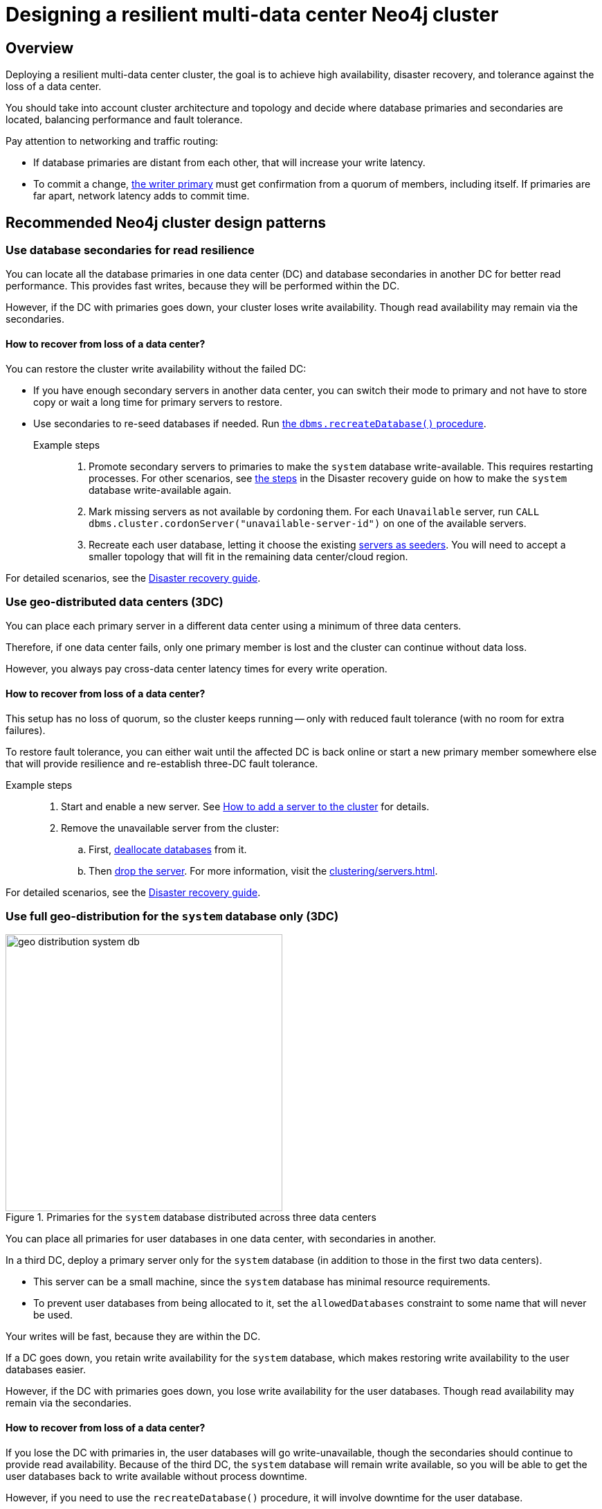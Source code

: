 :description: The page describes recommended and non-recommended patterns of deploying Neo4j cluster across multiple cloud regions / data centers.
[role=enterprise-edition]


= Designing a resilient multi-data center Neo4j cluster

[[multi-region-deployment-overview]]
== Overview

Deploying a resilient multi-data center cluster, the goal is to achieve high availability, disaster recovery, and tolerance against the loss of a data center.

You should take into account cluster architecture and topology and decide where database primaries and secondaries are located, balancing performance and fault tolerance.
 
Pay attention to networking and traffic routing:

* If database primaries are distant from each other, that will increase your write latency.
* To commit a change, xref:clustering/introduction.adoc#clustering-primary-mode[the writer primary] must get confirmation from a quorum of members, including itself.
If primaries are far apart, network latency adds to commit time.


[[recommended-cluster-patterns]]
== Recommended Neo4j cluster design patterns

[[secondaries-for-read-resilience]]
=== Use database secondaries for read resilience

You can locate all the database primaries in one data center (DC) and database secondaries in another DC for better read performance.
This provides fast writes, because they will be performed within the DC.

However, if the DC with primaries goes down, your cluster loses write availability.
Though read availability may remain via the secondaries.

==== How to recover from loss of a data center?

You can restore the cluster write availability without the failed DC:

* If you have enough secondary servers in another data center, you can switch their mode to primary and not have to store copy or wait a long time for primary servers to restore.
* Use secondaries to re-seed databases if needed.
Run xref:database-administration/standard-databases/recreate-database.adoc[the `dbms.recreateDatabase()` procedure].

Example steps::

. Promote secondary servers to primaries to make the `system` database write-available.
This requires restarting processes.
For other scenarios, see xref:clustering/multi-region-deployment/disaster-recovery.adoc#make-the-system-database-write-available[the steps] in the Disaster recovery guide on how to make the `system` database write-available again.

. Mark missing servers as not available by cordoning them.
For each `Unavailable` server, run `CALL dbms.cluster.cordonServer("unavailable-server-id")` on one of the available servers.  

. Recreate each user database, letting it choose the existing xref:database-administration/standard-databases/recreate-database.adoc#seed-servers[servers as seeders].
You will need to accept a smaller topology that will fit in the remaining data center/cloud region.

For detailed scenarios, see the xref:clustering/multi-region-deployment/disaster-recovery.adoc[Disaster recovery guide].


[[geo-distributed-dc]]
=== Use geo-distributed data centers (3DC)

You can place each primary server in a different data center using a minimum of three data centers.

Therefore, if one data center fails, only one primary member is lost and the cluster can continue without data loss.

However, you always pay cross-data center latency times for every write operation.

==== How to recover from loss of a data center?

This setup has no loss of quorum, so the cluster keeps running -- only with reduced fault tolerance (with no room for extra failures).

To restore fault tolerance, you can either wait until the affected DC is back online or start a new primary member somewhere else that will provide resilience and re-establish three-DC fault tolerance.

Example steps::

. Start and enable a new server.
See xref:clustering/servers.adoc#cluster-add-server[How to add a server to the cluster] for details.

. Remove the unavailable server from the cluster:
.. First, xref:clustering/servers.adoc#_deallocating_databases_from_a_server[deallocate databases] from it.
.. Then xref:clustering/servers.adoc#_dropping_a_server[drop the server]. 
For more information, visit the xref:clustering/servers.adoc[].

For detailed scenarios, see the xref:clustering/multi-region-deployment/disaster-recovery.adoc[Disaster recovery guide].


[[geo-distribution-system-database]]
=== Use full geo-distribution for the `system` database only (3DC)

image::geo-distribution-system-db.svg[width="400", title="Primaries for the `system` database distributed across three data centers", role=popup]

You can place all primaries for user databases in one data center, with secondaries in another.

In a third DC, deploy a primary server only for the `system` database (in addition to those in the first two data centers).

* This server can be a small machine, since the `system` database has minimal resource requirements.

* To prevent user databases from being allocated to it, set the `allowedDatabases` constraint to some name that will never be used.

Your writes will be fast, because they are within the DC.

If a DC goes down, you retain write availability for the `system` database, which makes restoring write availability to the user databases easier.

However, if the DC with primaries goes down, you lose write availability for the user databases.
Though read availability may remain via the secondaries.

==== How to recover from loss of a data center?

If you lose the DC with primaries in, the user databases will go write-unavailable, though the secondaries should continue to provide read availability.
Because of the third DC, the `system` database will remain write available, so you will be able to get the user databases back to write available without process downtime.

However, if you need to use the `recreateDatabase()` procedure, it will involve downtime for the user database.

Example steps::

. Mark missing servers as not present by cordoning them.
For each `Unavailable` server, run `CALL dbms.cluster.cordonServer("unavailable-server-id")` on one of the available servers.

. Recreate each user database, letting it select the existing xref:database-administration/standard-databases/recreate-database.adoc#seed-servers[servers as seeders].
You need to accept a smaller topology that fits in the remaining data center.


[[cluster-anti-patterns]]
== Neo4j cluster design patterns to avoid


[[two-dc-unbalanced-membership]]
=== Two data centers with unbalanced membership

Suppose you decide to set up just two data centers, placing two primaries in data center 1 (DC1) and one primary in the data center 2 (DC2).

If the writer primary is located in DC1, then writes can be fast because a local quorum can be reached.
This setup can tolerate the loss of one data center — but only if the failure is in DC2.
If DC1 fails, you lose two primary members, which means the quorum is lost and the cluster becomes unavailable for writes.

Keep in mind that any issue could push the system back to cross–data center write latencies.
Worse, because of the latency, the member in DC2 may fall behind.
In that case a failure of a member in DC1 means the database is write-unavailable until the DC2 member has caught up.

If leadership shifts to DC2, this makes all writes slow.

Finally, there is no guarantee against data lost if DC1 goes down.
Beacuse the primary member in DC2 may not be up to date with writes, even in append.



[[two-dc-balanced-membership]]
=== Two data centers with balanced membership

The worst scenario is to operate with just two data centers and place two or three primaries in each of them.

This means the failure of either data center leads to loss of quorum and, therefore, to loss of the cluster write-availability.

Besides, all writes have to pay the cross-data center latency cost.

This design pattern is strongly recommended to avoid.

== Summary

.Comparison of cluster designs
[cols="1,2,2a,2a,2", options="header"]
|===
| Setup
| Design
| Pros
| Cons
| Best use case

5+^| Recommended patterns

| Secondaries for read resilience
| Primaries in one data center, secondaries in other data centers
| * Fast writes (local quorum). +
* Local reads in remote data centers.
| * Loss of write availability if DC with primaries fails. +
* Recovery requires reseeding
| Applications needing fast writes.
The cluster can tolerate downtime during recovery.

| Geo-distributed data centers (3DC)
| Each primary in a different data center (≥3).
| * Survives loss of one DC without data loss. +
* Quorum remains intact.
| * Higher write latency (cross-data center). +
* Requires more complex networking.
| Critical systems needing continuous availability even if a full data center fails.

| Full geo-distribution for the `system` database only (3DC)
| User database primaries in one DC, secondaries in another, `system` primaries across three data centers
| * Fast user database writes (local). +
* The `system` database is always available, which means smoother recovery. +
* Reads available if primaries fail.
| * Loss of user database writes if DC with primaries fails. +
* Recovery requires reseeding.
| Balanced approach: fast normal operations, easier recovery, some downtime acceptable.

5+^| Non-recommended patterns

| Two DCs – Unbalanced membership
| Two primaries are in DC1, one primary is in DC2.
| Fast writes if a leader is in DC1.
| * Quorum lost if DC1 fails. +
* Risk of data loss. +
* Cross-DC latency if leader is in DC2.
| Should be avoided.

| Two DCs – Balanced membership
| Equal primaries in two DCs.
| (none significant)
| * Quorum lost if either DC fails. +
* All writes pay cross-DC latency.
| Should be avoided.
|===


